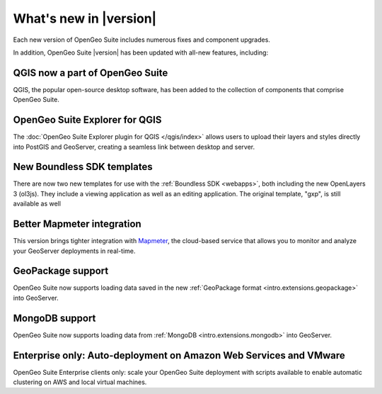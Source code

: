 .. _whatsnew:

What's new in |version|
=======================

Each new version of OpenGeo Suite includes numerous fixes and component upgrades.

In addition, OpenGeo Suite |version| has been updated with all-new features, including:

QGIS now a part of OpenGeo Suite
--------------------------------

QGIS, the popular open-source desktop software, has been added to the collection of components that comprise OpenGeo Suite.

.. todo:: Link to User Manual page on QGIS

OpenGeo Suite Explorer for QGIS 
-------------------------------

The :doc:`OpenGeo Suite Explorer plugin for QGIS </qgis/index>` allows users to upload their layers and styles directly into PostGIS and GeoServer, creating a seamless link between desktop and server.

New Boundless SDK templates
---------------------------

There are now two new templates for use with the :ref:`Boundless SDK <webapps>`, both including the new OpenLayers 3 (ol3js). They include a viewing application as well as an editing application. The original template, "gxp", is still available as well

.. todo:: Link will probably be to /webapps

Better Mapmeter integration
---------------------------

This version brings tighter integration with `Mapmeter <http://mapmeter.com>`_, the cloud-based service that allows you to monitor and analyze your GeoServer deployments in real-time.

.. todo:: Link to Mapmeter docs in User Manual

GeoPackage support
------------------

OpenGeo Suite now supports loading data saved in the new :ref:`GeoPackage format <intro.extensions.geopackage>` into GeoServer.

MongoDB support
---------------

OpenGeo Suite now supports loading data from :ref:`MongoDB <intro.extensions.mongodb>` into GeoServer.

Enterprise only: Auto-deployment on Amazon Web Services and VMware
------------------------------------------------------------------

OpenGeo Suite Enterprise clients only: scale your OpenGeo Suite deployment with scripts available to enable automatic clustering on AWS and local virtual machines.

.. todo:: Add link to autoaws/autovmware.

  
  .. toctree::
     :hidden:

     qgis/index


